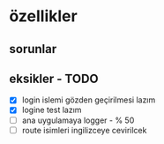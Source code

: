 * özellikler

** sorunlar


** eksikler - TODO
    - [X] login islemi gözden geçirilmesi lazım
    - [X] logine test lazım
    - [ ] ana uygulamaya logger - % 50
    - [ ] route isimleri ingilizceye cevirilcek
